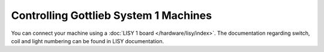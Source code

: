 Controlling Gottlieb System 1 Machines
======================================

You can connect your machine using a
:doc:`LISY 1 board </hardware/lisy/index>`.
The documentation regarding switch, coil and light numbering can be found in
LISY documentation.
